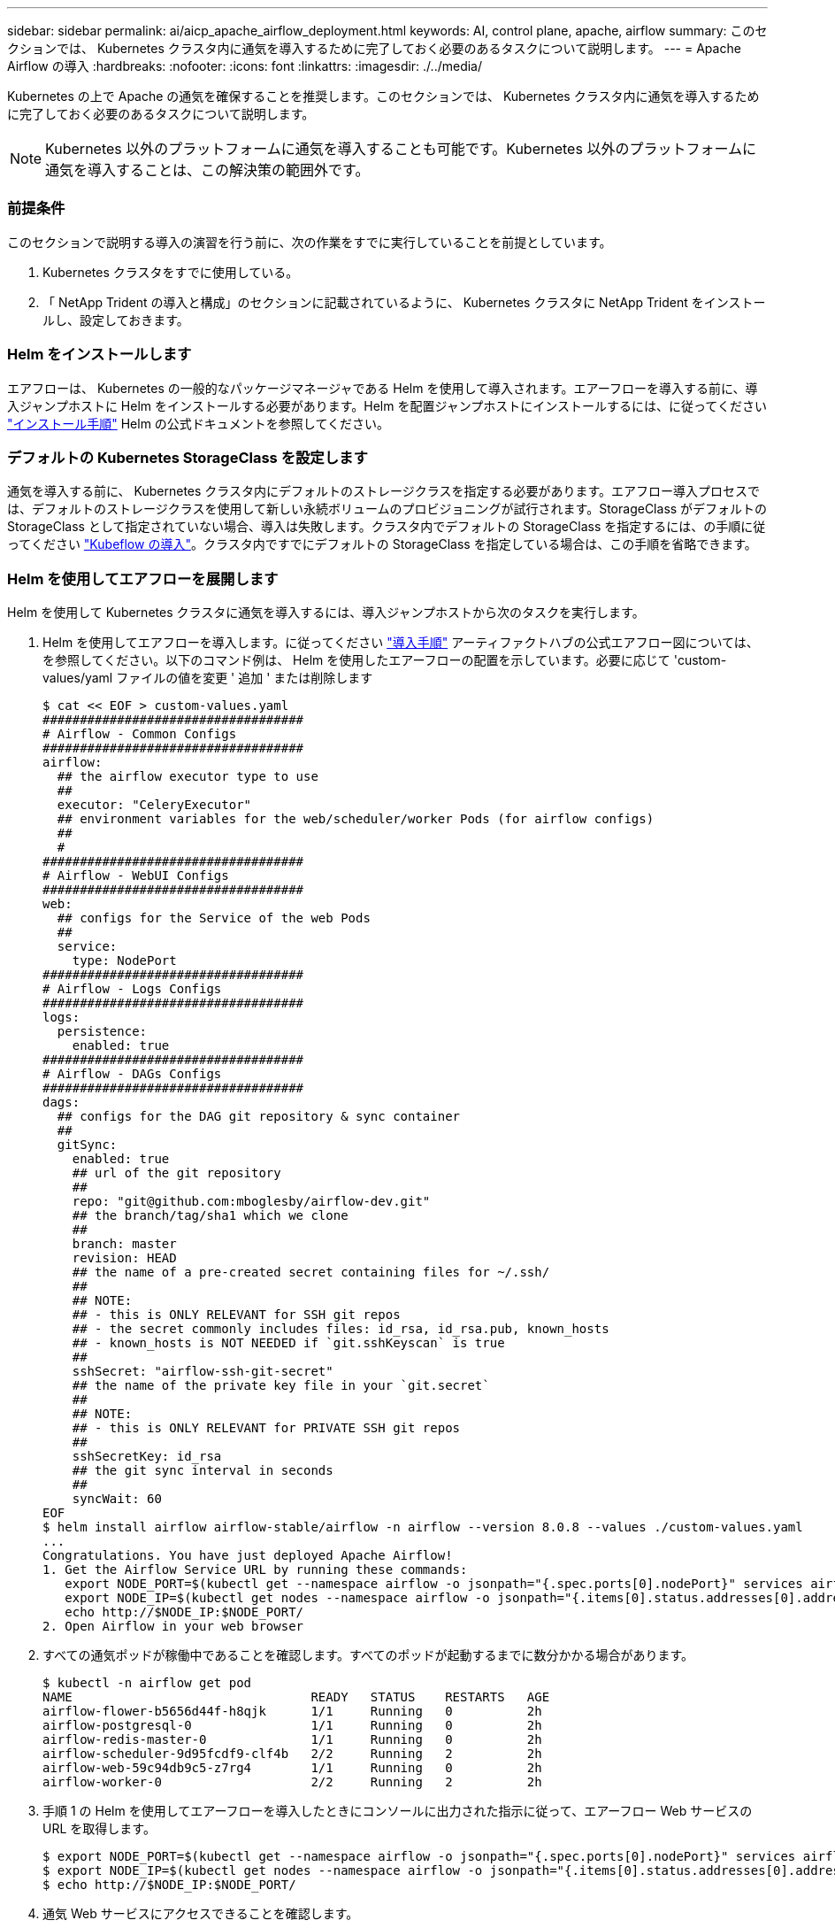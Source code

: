 ---
sidebar: sidebar 
permalink: ai/aicp_apache_airflow_deployment.html 
keywords: AI, control plane, apache, airflow 
summary: このセクションでは、 Kubernetes クラスタ内に通気を導入するために完了しておく必要のあるタスクについて説明します。 
---
= Apache Airflow の導入
:hardbreaks:
:nofooter: 
:icons: font
:linkattrs: 
:imagesdir: ./../media/


Kubernetes の上で Apache の通気を確保することを推奨します。このセクションでは、 Kubernetes クラスタ内に通気を導入するために完了しておく必要のあるタスクについて説明します。


NOTE: Kubernetes 以外のプラットフォームに通気を導入することも可能です。Kubernetes 以外のプラットフォームに通気を導入することは、この解決策の範囲外です。



=== 前提条件

このセクションで説明する導入の演習を行う前に、次の作業をすでに実行していることを前提としています。

. Kubernetes クラスタをすでに使用している。
. 「 NetApp Trident の導入と構成」のセクションに記載されているように、 Kubernetes クラスタに NetApp Trident をインストールし、設定しておきます。




=== Helm をインストールします

エアフローは、 Kubernetes の一般的なパッケージマネージャである Helm を使用して導入されます。エアーフローを導入する前に、導入ジャンプホストに Helm をインストールする必要があります。Helm を配置ジャンプホストにインストールするには、に従ってください https://helm.sh/docs/intro/install/["インストール手順"^] Helm の公式ドキュメントを参照してください。



=== デフォルトの Kubernetes StorageClass を設定します

通気を導入する前に、 Kubernetes クラスタ内にデフォルトのストレージクラスを指定する必要があります。エアフロー導入プロセスでは、デフォルトのストレージクラスを使用して新しい永続ボリュームのプロビジョニングが試行されます。StorageClass がデフォルトの StorageClass として指定されていない場合、導入は失敗します。クラスタ内でデフォルトの StorageClass を指定するには、の手順に従ってください link:aicp_kubeflow_deployment_overview.html["Kubeflow の導入"]。クラスタ内ですでにデフォルトの StorageClass を指定している場合は、この手順を省略できます。



=== Helm を使用してエアフローを展開します

Helm を使用して Kubernetes クラスタに通気を導入するには、導入ジャンプホストから次のタスクを実行します。

. Helm を使用してエアフローを導入します。に従ってください https://artifacthub.io/packages/helm/airflow-helm/airflow["導入手順"^] アーティファクトハブの公式エアフロー図については、を参照してください。以下のコマンド例は、 Helm を使用したエアーフローの配置を示しています。必要に応じて 'custom-values/yaml ファイルの値を変更 ' 追加 ' または削除します
+
....
$ cat << EOF > custom-values.yaml
###################################
# Airflow - Common Configs
###################################
airflow:
  ## the airflow executor type to use
  ##
  executor: "CeleryExecutor"
  ## environment variables for the web/scheduler/worker Pods (for airflow configs)
  ##
  #
###################################
# Airflow - WebUI Configs
###################################
web:
  ## configs for the Service of the web Pods
  ##
  service:
    type: NodePort
###################################
# Airflow - Logs Configs
###################################
logs:
  persistence:
    enabled: true
###################################
# Airflow - DAGs Configs
###################################
dags:
  ## configs for the DAG git repository & sync container
  ##
  gitSync:
    enabled: true
    ## url of the git repository
    ##
    repo: "git@github.com:mboglesby/airflow-dev.git"
    ## the branch/tag/sha1 which we clone
    ##
    branch: master
    revision: HEAD
    ## the name of a pre-created secret containing files for ~/.ssh/
    ##
    ## NOTE:
    ## - this is ONLY RELEVANT for SSH git repos
    ## - the secret commonly includes files: id_rsa, id_rsa.pub, known_hosts
    ## - known_hosts is NOT NEEDED if `git.sshKeyscan` is true
    ##
    sshSecret: "airflow-ssh-git-secret"
    ## the name of the private key file in your `git.secret`
    ##
    ## NOTE:
    ## - this is ONLY RELEVANT for PRIVATE SSH git repos
    ##
    sshSecretKey: id_rsa
    ## the git sync interval in seconds
    ##
    syncWait: 60
EOF
$ helm install airflow airflow-stable/airflow -n airflow --version 8.0.8 --values ./custom-values.yaml
...
Congratulations. You have just deployed Apache Airflow!
1. Get the Airflow Service URL by running these commands:
   export NODE_PORT=$(kubectl get --namespace airflow -o jsonpath="{.spec.ports[0].nodePort}" services airflow-web)
   export NODE_IP=$(kubectl get nodes --namespace airflow -o jsonpath="{.items[0].status.addresses[0].address}")
   echo http://$NODE_IP:$NODE_PORT/
2. Open Airflow in your web browser
....
. すべての通気ポッドが稼働中であることを確認します。すべてのポッドが起動するまでに数分かかる場合があります。
+
....
$ kubectl -n airflow get pod
NAME                                READY   STATUS    RESTARTS   AGE
airflow-flower-b5656d44f-h8qjk      1/1     Running   0          2h
airflow-postgresql-0                1/1     Running   0          2h
airflow-redis-master-0              1/1     Running   0          2h
airflow-scheduler-9d95fcdf9-clf4b   2/2     Running   2          2h
airflow-web-59c94db9c5-z7rg4        1/1     Running   0          2h
airflow-worker-0                    2/2     Running   2          2h
....
. 手順 1 の Helm を使用してエアーフローを導入したときにコンソールに出力された指示に従って、エアーフロー Web サービスの URL を取得します。
+
....
$ export NODE_PORT=$(kubectl get --namespace airflow -o jsonpath="{.spec.ports[0].nodePort}" services airflow-web)
$ export NODE_IP=$(kubectl get nodes --namespace airflow -o jsonpath="{.items[0].status.addresses[0].address}")
$ echo http://$NODE_IP:$NODE_PORT/
....
. 通気 Web サービスにアクセスできることを確認します。


image:aicp_imageaa1.png["エラー：グラフィックイメージがありません"]

link:aicp_example_apache_airflow_workflows_overview.html["次の例： Apache Airflow ワークフロー"]
